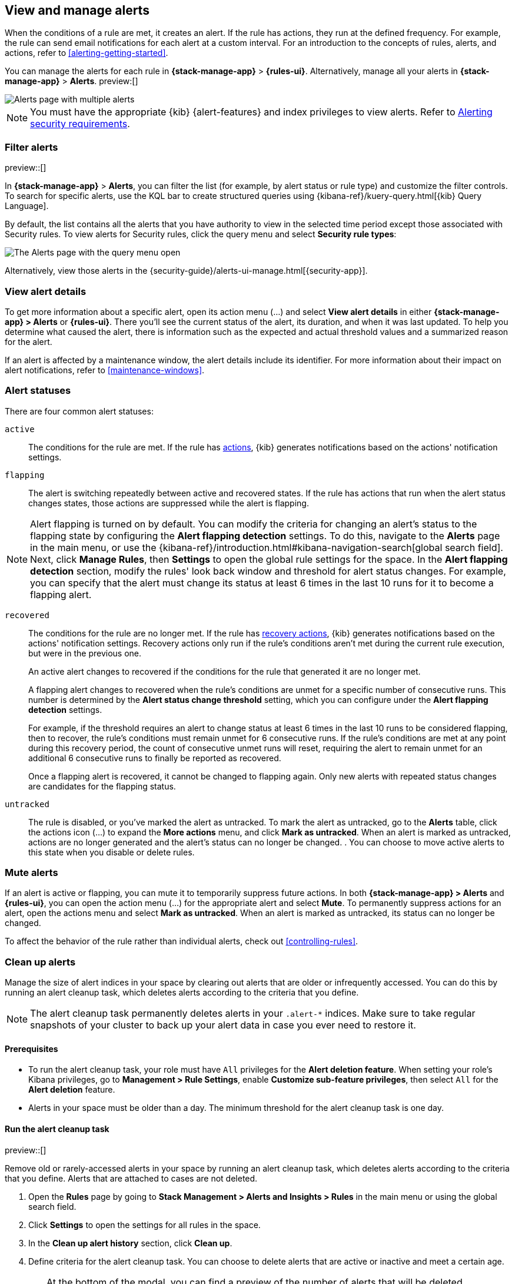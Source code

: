 [[view-alerts]]
== View and manage alerts
:frontmatter-description: View and manage alerts in the {kib} {stack-manage-app} app.
:frontmatter-tags-products: [kibana, alerting]
:frontmatter-tags-content-type: [how-to]
:frontmatter-tags-user-goals: [manage]

When the conditions of a rule are met, it creates an alert.
If the rule has actions, they run at the defined frequency.
For example, the rule can send email notifications for each alert at a custom interval.
For an introduction to the concepts of rules, alerts, and actions, refer to <<alerting-getting-started>>.

You can manage the alerts for each rule in *{stack-manage-app}* > *{rules-ui}*.
Alternatively, manage all your alerts in *{stack-manage-app}* > *Alerts*. preview:[] 

[role="screenshot"]
image::images/stack-management-alerts-page.png[Alerts page with multiple alerts]
// NOTE: This is an autogenerated screenshot. Do not edit it directly.

[NOTE]
====
You must have the appropriate {kib} {alert-features} and index privileges to view alerts.
Refer to <<alerting-security,Alerting security requirements>>.
====

[discrete]
[[filter-alerts]]
=== Filter alerts

preview::[]

In *{stack-manage-app}* > *Alerts*, you can filter the list (for example, by alert status or rule type) and customize the filter controls.
To search for specific alerts, use the KQL bar to create structured queries using {kibana-ref}/kuery-query.html[{kib} Query Language].

By default, the list contains all the alerts that you have authority to view in the selected time period except those associated with Security rules.
To view alerts for Security rules, click the query menu and select *Security rule types*:

[role="screenshot"]
image::images/stack-management-alerts-query-menu.png[The Alerts page with the query menu open]
// NOTE: This is an autogenerated screenshot. Do not edit it directly.

Alternatively, view those alerts in the {security-guide}/alerts-ui-manage.html[{security-app}].

[discrete]
[[view-alert-details]]
=== View alert details

To get more information about a specific alert, open its action menu (…) and select *View alert details* in either *{stack-manage-app} > Alerts* or *{rules-ui}*.
There you'll see the current status of the alert, its duration, and when it was last updated.
To help you determine what caused the alert, there is information such as the expected and actual threshold values and a summarized reason for the alert.

If an alert is affected by a maintenance window, the alert details include its identifier.
For more information about their impact on alert notifications, refer to <<maintenance-windows>>.

[discrete]
[[alert-status]]
=== Alert statuses

There are four common alert statuses:

`active`::
The conditions for the rule are met. If the rule has  <<defining-rules-actions-details, actions>>, {kib} generates notifications based on the actions' notification settings. 

`flapping`::
The alert is switching repeatedly between active and recovered states. If the rule has actions that run when the alert status changes states, those actions are suppressed while the alert is flapping.

NOTE: Alert flapping is turned on by default. You can modify the criteria for changing an alert's status to the flapping state by configuring the **Alert flapping detection** settings. To do this, navigate to the **Alerts** page in the main menu, or use the {kibana-ref}/introduction.html#kibana-navigation-search[global search field]. Next, click **Manage Rules**, then **Settings** to open the global rule settings for the space. In the **Alert flapping detection** section, modify the rules' look back window and threshold for alert status changes. For example, you can specify that the alert must change its status at least 6 times in the last 10 runs for it to become a flapping alert. 

`recovered`::
The conditions for the rule are no longer met. If the rule has  <<defining-rules-actions-details, recovery actions>>, {kib} generates notifications based on the actions' notification settings. Recovery actions only run if the rule's conditions aren't met during the current rule execution, but were in the previous one. 
+
An active alert changes to recovered if the conditions for the rule that generated it are no longer met. 
+
A flapping alert changes to recovered when the rule's conditions are unmet for a specific number of consecutive runs. This number is determined by the **Alert status change threshold** setting, which you can configure under the **Alert flapping detection** settings.
+    
For example, if the threshold requires an alert to change status at least 6 times in the last 10 runs to be considered flapping, then to recover, the rule's conditions must remain unmet for 6 consecutive runs. If the rule's conditions are met at any point during this recovery period, the count of consecutive unmet runs will reset, requiring the alert to remain unmet for an additional 6 consecutive runs to finally be reported as recovered.
+
Once a flapping alert is recovered, it cannot be changed to flapping again. Only new alerts with repeated status changes are candidates for the flapping status. 

`untracked`::
The rule is disabled, or you've marked the alert as untracked. To mark the alert as untracked, go to the **Alerts** table, click the actions icon (…) to expand the **More actions** menu, and click **Mark as untracked**. When an alert is marked as untracked, actions are no longer generated and the alert's status can no longer be changed. . You can choose to move active alerts to this state when you disable or delete rules.

[discrete]
[[mute-alerts]]
=== Mute alerts

If an alert is active or flapping, you can mute it to temporarily suppress future actions.
In both *{stack-manage-app} > Alerts* and *{rules-ui}*, you can open the action menu (…) for the appropriate alert and select *Mute*.
To permanently suppress actions for an alert, open the actions menu and select *Mark as untracked*. When an alert is marked as untracked, its status can no longer be changed.

To affect the behavior of the rule rather than individual alerts, check out <<controlling-rules>>.

[discrete]
[[clean-up-alerts]]
=== Clean up alerts 

Manage the size of alert indices in your space by clearing out alerts that are older or infrequently accessed. You can do this by running an alert cleanup task, which deletes alerts according to the criteria that you define.

NOTE: The alert cleanup task permanently deletes alerts in your `.alert-*` indices. Make sure to take regular snapshots of your cluster to back up your alert data in case you ever need to restore it.

[discrete]
[[clean-up-alerts-reqs]]
==== Prerequisites

* To run the alert cleanup task, your role must have `All` privileges for the **Alert deletion feature**. When setting your role's Kibana privileges, go to **Management > Rule Settings**, enable **Customize sub-feature privileges**, then select `All` for the **Alert deletion** feature.
* Alerts in your space must be older than a day. The minimum threshold for the alert cleanup task is one day.  

[discrete]
[[run-alert-clean-up-task]]
==== Run the alert cleanup task

preview::[]

Remove old or rarely-accessed alerts in your space by running an alert cleanup task, which deletes alerts according to the criteria that you define. Alerts that are attached to cases are not deleted. 

. Open the **Rules** page by going to **Stack Management > Alerts and Insights > Rules** in the main menu or using the global search field.
. Click **Settings** to open the settings for all rules in the space.
. In the **Clean up alert history** section, click **Clean up**.
. Define criteria for the alert cleanup task. You can choose to delete alerts that are active or inactive and meet a certain age.
+
TIP: At the bottom of the modal, you can find a preview of the number of alerts that will be deleted according to the criteria that you define.
+

** **Active alerts**: Choose to delete alerts that haven't had their status changed since they were initially generated and are older than the threshold that you specify. 
+
For example, if you specify two years as the threshold, the cleanup task will delete alerts that were generated more than two years ago and have never had their status changed.  
+
** **Inactive alerts**: Choose to delete alerts that have had their statuses changed since they were initially created and are older than the threshold that you specify. Inactive alerts have had their status changed to recovered, closed, acknowledged, or untracked. 
+
For example, if you specify two years, the cleanup task will delete alerts that have had their status changed to recovered, closed, acknowledged, or untracked more than two years ago.

. Enter **Delete** to verify that you want to run the alert cleanup task, then click **Run cleanup task**.  

A message confirming that the alert cleanup task has started running appears. This information is also provided at the top of the alert cleanup modal in the **Last cleanup task: details** field. Note the field doesn't display in the modal until an alert cleanup task is run.